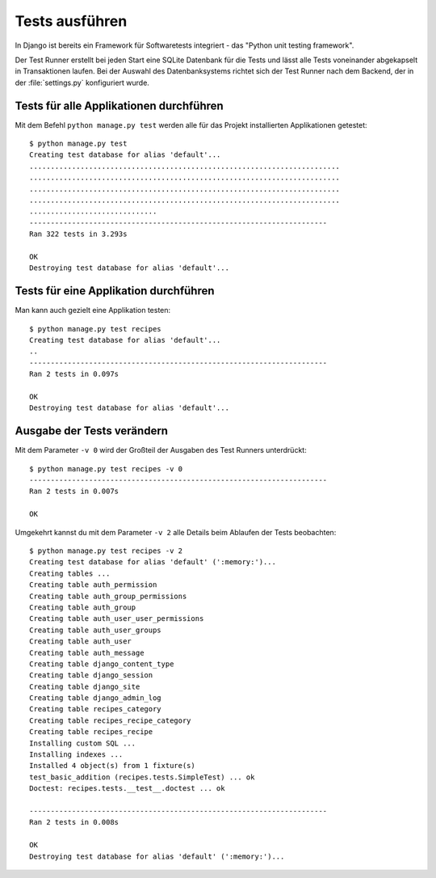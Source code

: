 Tests ausführen
***************

In Django ist bereits ein Framework für Softwaretests integriert - das "Python
unit testing framework".

Der Test Runner erstellt bei jeden Start eine SQLite Datenbank für die Tests
und lässt alle Tests voneinander abgekapselt in Transaktionen laufen. Bei der
Auswahl des Datenbanksystems richtet sich der Test Runner nach dem Backend,
der in der :file:`settings.py` konfiguriert wurde.

Tests für alle Applikationen durchführen
========================================

Mit dem Befehl ``python manage.py test`` werden alle für das Projekt
installierten Applikationen getestet::

    $ python manage.py test
    Creating test database for alias 'default'...
    .........................................................................
    .........................................................................
    .........................................................................
    .........................................................................
    ..............................
    ----------------------------------------------------------------------
    Ran 322 tests in 3.293s

    OK
    Destroying test database for alias 'default'...

Tests für eine Applikation durchführen
======================================

Man kann auch gezielt eine Applikation testen::

    $ python manage.py test recipes
    Creating test database for alias 'default'...
    ..
    ----------------------------------------------------------------------
    Ran 2 tests in 0.097s

    OK
    Destroying test database for alias 'default'...

Ausgabe der Tests verändern
===========================

Mit dem Parameter ``-v 0`` wird der Großteil der Ausgaben des Test Runners
unterdrückt::

    $ python manage.py test recipes -v 0
    ----------------------------------------------------------------------
    Ran 2 tests in 0.007s

    OK

Umgekehrt kannst du mit dem Parameter ``-v 2`` alle Details beim Ablaufen der
Tests beobachten::

    $ python manage.py test recipes -v 2
    Creating test database for alias 'default' (':memory:')...
    Creating tables ...
    Creating table auth_permission
    Creating table auth_group_permissions
    Creating table auth_group
    Creating table auth_user_user_permissions
    Creating table auth_user_groups
    Creating table auth_user
    Creating table auth_message
    Creating table django_content_type
    Creating table django_session
    Creating table django_site
    Creating table django_admin_log
    Creating table recipes_category
    Creating table recipes_recipe_category
    Creating table recipes_recipe
    Installing custom SQL ...
    Installing indexes ...
    Installed 4 object(s) from 1 fixture(s)
    test_basic_addition (recipes.tests.SimpleTest) ... ok
    Doctest: recipes.tests.__test__.doctest ... ok

    ----------------------------------------------------------------------
    Ran 2 tests in 0.008s

    OK
    Destroying test database for alias 'default' (':memory:')...
